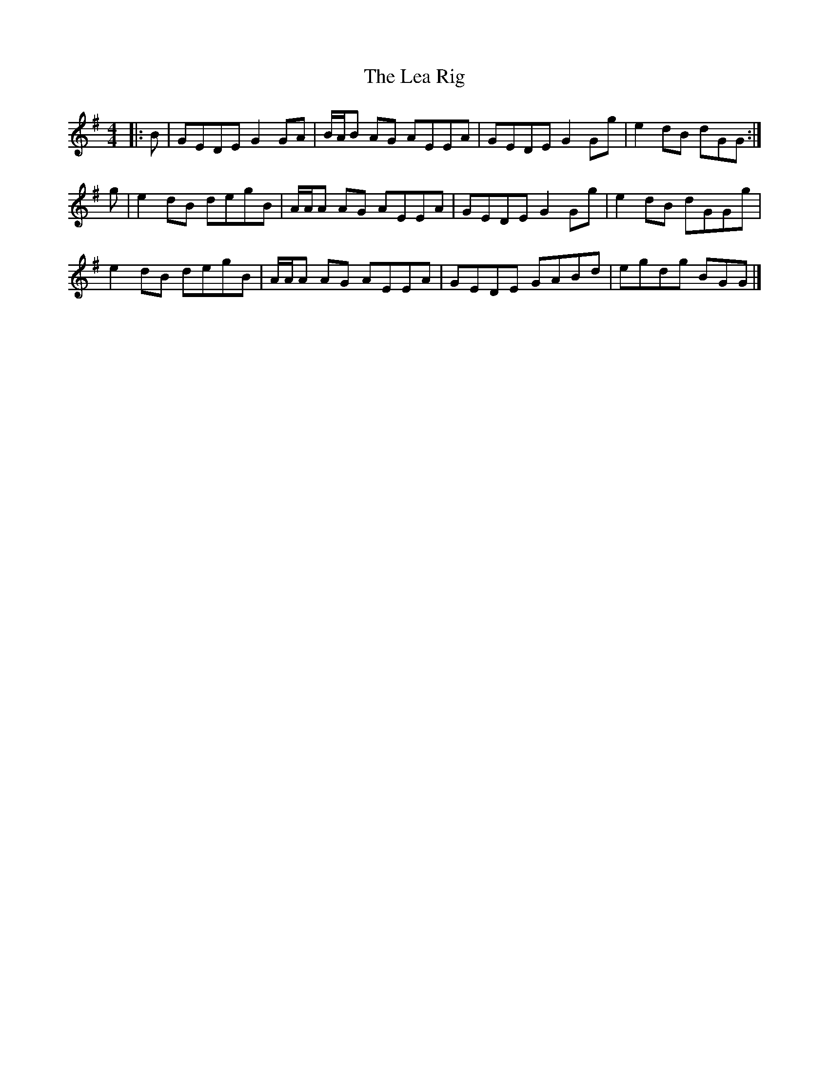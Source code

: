 X: 3
T: Lea Rig, The
Z: ceolachan
S: https://thesession.org/tunes/13977#setting25175
R: reel
M: 4/4
L: 1/8
K: Gmaj
|: B |GEDE G2 GA | B/A/B AG AEEA | GEDE G2 Gg | e2 dB dGG :|
g |e2 dB degB | A/A/A AG AEEA | GEDE G2 Gg | e2 dB dGGg |
e2 dB degB | A/A/A AG AEEA | GEDE GABd | egdg BGG |]
